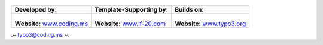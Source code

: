 
.. figure:: Images/spacer.png

==================================================== ===================================================== ======================================================
**Developed by:**                                    **Template-Supporting by:**                           **Builds on:**
                                                                                            
.. figure:: Images/logo-codingms.png                 .. figure:: Images/logo-if20.png                      .. figure:: Images/logo-typo3.png
**Website:** `www.coding.ms <http://www.coding.ms>`_ **Website:** `www.if-20.com <http://www.if-20.com>`_  **Website:** `www.typo3.org <http://www.typo3.org>`_
==================================================== ===================================================== ======================================================



.~ typo3@coding.ms ~.